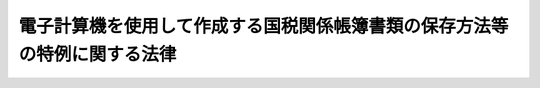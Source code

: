 .. _H10HO025:

==========================================================================
電子計算機を使用して作成する国税関係帳簿書類の保存方法等の特例に関する法律
==========================================================================

.. raw:: html
    
    
    <b>電子計算機を使用して作成する国税関係帳簿書類の保存方法等の特例に関する法律<br>
    （平成十年三月三十一日法律第二十五号）</b><br><br><div align="right">最終改正：平成一九年三月三〇日法律第六号</div><br><p>
    </p><div class="arttitle"><a name="1000000000000000000000000000000000000000000000000100000000000000000000000000000">（趣旨）</a>
    </div><div class="item"><b>第一条</b>
    <a name="1000000000000000000000000000000000000000000000000100000000001000000000000000000"></a>
    　この法律は、情報化社会に対応し、国税の納税義務の適正な履行を確保しつつ納税者等の国税関係帳簿書類の保存に係る負担を軽減する等のため、電子計算機を使用して作成する国税関係帳簿書類の保存方法等について、<a href="/cgi-bin/idxrefer.cgi?H_FILE=%8f%ba%8e%6c%81%5a%96%40%8e%4f%8e%4f&amp;REF_NAME=%8f%8a%93%be%90%c5%96%40&amp;ANCHOR_F=&amp;ANCHOR_T=" target="inyo">所得税法</a>
    （昭和四十年法律第三十三号）、<a href="/cgi-bin/idxrefer.cgi?H_FILE=%8f%ba%8e%6c%81%5a%96%40%8e%4f%8e%6c&amp;REF_NAME=%96%40%90%6c%90%c5%96%40&amp;ANCHOR_F=&amp;ANCHOR_T=" target="inyo">法人税法</a>
    （昭和四十年法律第三十四号）その他の国税に関する法律の特例を定めるものとする。
    </div>
    
    <p>
    </p><div class="arttitle"><a name="1000000000000000000000000000000000000000000000000200000000000000000000000000000">（定義）</a>
    </div><div class="item"><b>第二条</b>
    <a name="1000000000000000000000000000000000000000000000000200000000001000000000000000000"></a>
    　この法律において、次の各号に掲げる用語の意義は、当該各号に定めるところによる。
    <div class="number"><b><a name="1000000000000000000000000000000000000000000000000200000000001000000001000000000">一</a>
    </b>
    　国税　<a href="/cgi-bin/idxrefer.cgi?H_FILE=%8f%ba%8e%4f%8e%b5%96%40%98%5a%98%5a&amp;REF_NAME=%8d%91%90%c5%92%ca%91%a5%96%40&amp;ANCHOR_F=&amp;ANCHOR_T=" target="inyo">国税通則法</a>
    （昭和三十七年法律第六十六号）<a href="/cgi-bin/idxrefer.cgi?H_FILE=%8f%ba%8e%4f%8e%b5%96%40%98%5a%98%5a&amp;REF_NAME=%91%e6%93%f1%8f%f0%91%e6%88%ea%8d%86&amp;ANCHOR_F=1000000000000000000000000000000000000000000000000200000000001000000001000000000&amp;ANCHOR_T=1000000000000000000000000000000000000000000000000200000000001000000001000000000#1000000000000000000000000000000000000000000000000200000000001000000001000000000" target="inyo">第二条第一号</a>
    （定義）に規定する国税をいう。
    </div>
    <div class="number"><b><a name="1000000000000000000000000000000000000000000000000200000000001000000002000000000">二</a>
    </b>
    　国税関係帳簿書類　国税関係帳簿（国税に関する法律の規定により備付け及び保存をしなければならないこととされている帳簿（<a href="/cgi-bin/idxrefer.cgi?H_FILE=%8f%ba%8e%4f%81%5a%96%40%8e%4f%8e%b5&amp;REF_NAME=%97%41%93%fc%95%69%82%c9%91%ce%82%b7%82%e9%93%e0%8d%91%8f%c1%94%ef%90%c5%82%cc%92%a5%8e%fb%93%99%82%c9%8a%d6%82%b7%82%e9%96%40%97%a5&amp;ANCHOR_F=&amp;ANCHOR_T=" target="inyo">輸入品に対する内国消費税の徴収等に関する法律</a>
    （昭和三十年法律第三十七号）<a href="/cgi-bin/idxrefer.cgi?H_FILE=%8f%ba%8e%4f%81%5a%96%40%8e%4f%8e%b5&amp;REF_NAME=%91%e6%8f%5c%98%5a%8f%f0%91%e6%8b%e3%8d%80&amp;ANCHOR_F=1000000000000000000000000000000000000000000000001600000000009000000000000000000&amp;ANCHOR_T=1000000000000000000000000000000000000000000000001600000000009000000000000000000#1000000000000000000000000000000000000000000000001600000000009000000000000000000" target="inyo">第十六条第九項</a>
    （保税工場等において保税作業をする場合等の内国消費税の特例）に規定する帳簿を除く。）をいう。以下同じ。）又は国税関係書類（国税に関する法律の規定により保存をしなければならないこととされている書類をいう。以下同じ。）をいう。
    </div>
    <div class="number"><b><a name="1000000000000000000000000000000000000000000000000200000000001000000003000000000">三</a>
    </b>
    　電磁的記録　電子的方式、磁気的方式その他の人の知覚によっては認識することができない方式（第六号において「電磁的方式」という。）で作られる記録であって、電子計算機による情報処理の用に供されるものをいう。
    </div>
    <div class="number"><b><a name="1000000000000000000000000000000000000000000000000200000000001000000004000000000">四</a>
    </b>
    　保存義務者　国税に関する法律の規定により国税関係帳簿書類の保存をしなければならないこととされている者をいう。
    </div>
    <div class="number"><b><a name="1000000000000000000000000000000000000000000000000200000000001000000005000000000">五</a>
    </b>
    　納税地等　保存義務者が、国税関係帳簿書類に係る国税の納税者（<a href="/cgi-bin/idxrefer.cgi?H_FILE=%8f%ba%8e%4f%8e%b5%96%40%98%5a%98%5a&amp;REF_NAME=%8d%91%90%c5%92%ca%91%a5%96%40%91%e6%93%f1%8f%f0%91%e6%8c%dc%8d%86&amp;ANCHOR_F=1000000000000000000000000000000000000000000000000200000000001000000005000000000&amp;ANCHOR_T=1000000000000000000000000000000000000000000000000200000000001000000005000000000#1000000000000000000000000000000000000000000000000200000000001000000005000000000" target="inyo">国税通則法第二条第五号</a>
    に規定する納税者をいう。以下この号において同じ。）である場合には当該国税の納税地をいい、国税関係帳簿書類に係る国税の納税者でない場合には当該国税関係帳簿書類に係る対応業務（国税に関する法律の規定により業務に関して国税関係帳簿書類の保存をしなければならないこととされている場合における当該業務をいう。）を行う事務所、事業所その他これらに準ずるものの所在地をいう。
    </div>
    <div class="number"><b><a name="1000000000000000000000000000000000000000000000000200000000001000000006000000000">六</a>
    </b>
    　電子取引　取引情報（取引に関して受領し、又は交付する注文書、契約書、送り状、領収書、見積書その他これらに準ずる書類に通常記載される事項をいう。以下同じ。）の授受を電磁的方式により行う取引をいう。
    </div>
    <div class="number"><b><a name="1000000000000000000000000000000000000000000000000200000000001000000007000000000">七</a>
    </b>
    　電子計算機出力マイクロフィルム　電子計算機を用いて電磁的記録を出力することにより作成するマイクロフィルムをいう。
    </div>
    </div>
    
    <p>
    </p><div class="arttitle"><a name="1000000000000000000000000000000000000000000000000300000000000000000000000000000">（他の国税に関する法律との関係）</a>
    </div><div class="item"><b>第三条</b>
    <a name="1000000000000000000000000000000000000000000000000300000000001000000000000000000"></a>
    　国税関係帳簿書類の備付け又は保存及び国税関係書類以外の書類の保存については、他の国税に関する法律に定めるもののほか、この法律の定めるところによる。
    </div>
    
    <p>
    </p><div class="arttitle"><a name="1000000000000000000000000000000000000000000000000400000000000000000000000000000">（国税関係帳簿書類の電磁的記録による保存等）</a>
    </div><div class="item"><b>第四条</b>
    <a name="1000000000000000000000000000000000000000000000000400000000001000000000000000000"></a>
    　保存義務者は、国税関係帳簿の全部又は一部について、自己が最初の記録段階から一貫して電子計算機を使用して作成する場合であって、納税地等の所轄税務署長（財務省令で定める場合にあっては、納税地等の所轄税関長。以下「所轄税務署長等」という。）の承認を受けたときは、財務省令で定めるところにより、当該承認を受けた国税関係帳簿に係る電磁的記録の備付け及び保存をもって当該承認を受けた国税関係帳簿の備付け及び保存に代えることができる。
    </div>
    <div class="item"><b><a name="1000000000000000000000000000000000000000000000000400000000002000000000000000000">２</a>
    </b>
    　保存義務者は、国税関係書類の全部又は一部について、自己が一貫して電子計算機を使用して作成する場合であって、所轄税務署長等の承認を受けたときは、財務省令で定めるところにより、当該承認を受けた国税関係書類に係る電磁的記録の保存をもって当該承認を受けた国税関係書類の保存に代えることができる。
    </div>
    <div class="item"><b><a name="1000000000000000000000000000000000000000000000000400000000003000000000000000000">３</a>
    </b>
    　前項に規定するもののほか、保存義務者は、国税関係書類（財務省令で定めるものを除く。）の全部又は一部について、当該国税関係書類に記載されている事項を財務省令で定める装置により電磁的記録に記録する場合であって、所轄税務署長等の承認を受けたときは、財務省令で定めるところにより、当該承認を受けた国税関係書類に係る電磁的記録の保存をもって当該承認を受けた国税関係書類の保存に代えることができる。
    </div>
    
    <p>
    </p><div class="arttitle"><a name="1000000000000000000000000000000000000000000000000500000000000000000000000000000">（国税関係帳簿書類の電子計算機出力マイクロフィルムによる保存等）</a>
    </div><div class="item"><b>第五条</b>
    <a name="1000000000000000000000000000000000000000000000000500000000001000000000000000000"></a>
    　保存義務者は、国税関係帳簿の全部又は一部について、自己が最初の記録段階から一貫して電子計算機を使用して作成する場合であって、所轄税務署長等の承認を受けたときは、財務省令で定めるところにより、当該承認を受けた国税関係帳簿に係る電磁的記録の備付け及び当該電磁的記録の電子計算機出力マイクロフィルムによる保存をもって当該承認を受けた国税関係帳簿の備付け及び保存に代えることができる。
    </div>
    <div class="item"><b><a name="1000000000000000000000000000000000000000000000000500000000002000000000000000000">２</a>
    </b>
    　保存義務者は、国税関係書類の全部又は一部について、自己が一貫して電子計算機を使用して作成する場合であって、所轄税務署長等の承認を受けたときは、財務省令で定めるところにより、当該承認を受けた国税関係書類に係る電磁的記録の電子計算機出力マイクロフィルムによる保存をもって当該承認を受けた国税関係書類の保存に代えることができる。
    </div>
    <div class="item"><b><a name="1000000000000000000000000000000000000000000000000500000000003000000000000000000">３</a>
    </b>
    　前条第一項又は第二項の承認を受けている保存義務者は、財務省令で定める場合において、当該承認を受けている国税関係帳簿書類の全部又は一部について所轄税務署長等の承認を受けたときは、財務省令で定めるところにより、当該承認を受けた国税関係帳簿書類に係る電磁的記録の電子計算機出力マイクロフィルムによる保存をもって当該承認を受けた国税関係帳簿書類に係る電磁的記録の保存に代えることができる。
    </div>
    
    <p>
    </p><div class="arttitle"><a name="1000000000000000000000000000000000000000000000000600000000000000000000000000000">（電磁的記録による保存等の承認の申請等）</a>
    </div><div class="item"><b>第六条</b>
    <a name="1000000000000000000000000000000000000000000000000600000000001000000000000000000"></a>
    　保存義務者は、第四条第一項の承認を受けようとする場合には、当該承認を受けようとする国税関係帳簿の備付けを開始する日（当該国税関係帳簿が二以上ある場合において、その備付けを開始する日が異なるときは、最初に到来する備付けを開始する日。第五項第一号において同じ。）の三月前の日までに、当該国税関係帳簿の種類、当該国税関係帳簿の作成に使用する電子計算機及びプログラム（電子計算機に対する指令であって、一の結果を得ることができるように組み合わされたものをいう。次項において同じ。）の概要その他財務省令で定める事項を記載した申請書に財務省令で定める書類を添付して、これを所轄税務署長等に提出しなければならない。ただし、新たに設立された法人（<a href="/cgi-bin/idxrefer.cgi?H_FILE=%8f%ba%8e%6c%81%5a%96%40%8e%4f%8e%6c&amp;REF_NAME=%96%40%90%6c%90%c5%96%40%91%e6%93%f1%8f%f0%91%e6%94%aa%8d%86&amp;ANCHOR_F=1000000000000000000000000000000000000000000000000200000000001000000008000000000&amp;ANCHOR_T=1000000000000000000000000000000000000000000000000200000000001000000008000000000#1000000000000000000000000000000000000000000000000200000000001000000008000000000" target="inyo">法人税法第二条第八号</a>
    （定義）に規定する人格のない社団等を含む。次項において同じ。）が、当該承認を受けようとする場合において、当該承認を受けようとする国税関係帳簿の全部又は一部が、その設立の日から同日以後六月を経過する日までの間に備付けを開始する国税関係帳簿であるときは、設立の日以後三月を経過する日までに、当該申請書を所轄税務署長等に提出することができる。
    </div>
    <div class="item"><b><a name="1000000000000000000000000000000000000000000000000600000000002000000000000000000">２</a>
    </b>
    　保存義務者は、第四条第二項又は第三項の承認を受けようとする場合には、当該承認を受けようとする国税関係書類に係る電磁的記録の保存をもって当該国税関係書類の保存に代える日（当該国税関係書類が二以上ある場合において、その代える日が異なるときは、最初に到来する代える日。第五項第二号において同じ。）の三月前の日までに、当該国税関係書類の種類、同条第二項の承認を受けようとする場合にあっては当該国税関係書類の作成に使用する電子計算機及びプログラムの概要、同条第三項の承認を受けようとする場合にあっては当該国税関係書類に記載されている事項を電磁的記録に記録する装置の概要、その他財務省令で定める事項を記載した申請書に財務省令で定める書類を添付して、これを所轄税務署長等に提出しなければならない。ただし、新たに設立された法人が、同条第二項又は第三項の承認を受けようとする場合において、当該承認を受けようとする国税関係書類の全部又は一部が、その設立の日から同日以後六月を経過する日までの間に当該国税関係書類に係る電磁的記録の保存をもって当該国税関係書類の保存に代えるものであるときは、設立の日以後三月を経過する日までに、当該申請書を所轄税務署長等に提出することができる。
    </div>
    <div class="item"><b><a name="1000000000000000000000000000000000000000000000000600000000003000000000000000000">３</a>
    </b>
    　所轄税務署長等は、第一項又は前項の申請書の提出があった場合において、当該申請書に係る国税関係帳簿書類の全部又は一部につき次の各号のいずれかに該当する事実があるときは、その該当する事実がある国税関係帳簿書類について、その申請を却下することができる。
    <div class="number"><b><a name="1000000000000000000000000000000000000000000000000600000000003000000001000000000">一</a>
    </b>
    　次条第一項の規定による届出書が提出され、又は第八条第二項の規定による通知を受けた国税関係帳簿書類であって、当該届出書が提出され、又は当該通知を受けた日以後一年以内にその申請書が提出されたこと。
    </div>
    <div class="number"><b><a name="1000000000000000000000000000000000000000000000000600000000003000000002000000000">二</a>
    </b>
    　その電磁的記録の備付け又は保存が、第四条各項に規定する財務省令で定めるところに従って行われないと認められる相当の理由があること。
    </div>
    </div>
    <div class="item"><b><a name="1000000000000000000000000000000000000000000000000600000000004000000000000000000">４</a>
    </b>
    　所轄税務署長等は、第一項又は第二項の申請書の提出があった場合において、その申請につき承認又は却下の処分をするときは、その申請をした者に対し、書面によりその旨を通知する。この場合において、却下の処分の通知をするときは、その理由を記載しなければならない。
    </div>
    <div class="item"><b><a name="1000000000000000000000000000000000000000000000000600000000005000000000000000000">５</a>
    </b>
    　第一項又は第二項の申請書の提出があった場合において、次の各号に掲げる場合の区分に応じ当該各号に定める日までにその申請につき承認又は却下の処分がなかったときは、同日においてその承認があったものとみなす。
    <div class="number"><b><a name="1000000000000000000000000000000000000000000000000600000000005000000001000000000">一</a>
    </b>
    　当該申請書が国税関係帳簿に係るものである場合（第三号に掲げる場合を除く。）　当該国税関係帳簿の備付けを開始する日の前日
    </div>
    <div class="number"><b><a name="1000000000000000000000000000000000000000000000000600000000005000000002000000000">二</a>
    </b>
    　当該申請書が国税関係書類に係るものである場合（次号に掲げる場合を除く。）　当該国税関係書類に係る電磁的記録の保存をもって当該国税関係書類の保存に代える日の前日
    </div>
    <div class="number"><b><a name="1000000000000000000000000000000000000000000000000600000000005000000003000000000">三</a>
    </b>
    　当該申請書が第一項ただし書又は第二項ただし書の規定により提出されたものである場合　その提出の日から三月を経過する日
    </div>
    </div>
    <div class="item"><b><a name="1000000000000000000000000000000000000000000000000600000000006000000000000000000">６</a>
    </b>
    　保存義務者は、第四条各項のいずれかの承認を受けようとする国税関係帳簿書類につき、所轄税務署長等のほかに第一項又は第二項の申請書の提出に当たり便宜とする税務署長（以下この項において「所轄外税務署長」という。）がある場合において、当該所轄外税務署長がその便宜とする事情について相当の理由があると認めたときは、財務省令で定めるところにより、当該所轄外税務署長を経由して、当該申請書を当該所轄税務署長等に提出することができる。この場合において、当該申請書が所轄外税務署長に受理されたときは、当該申請書は、その受理された日に所轄税務署長等に提出されたものとみなす。
    </div>
    
    <p>
    </p><div class="arttitle"><a name="1000000000000000000000000000000000000000000000000700000000000000000000000000000">（電磁的記録による保存等の承認に係る変更）</a>
    </div><div class="item"><b>第七条</b>
    <a name="1000000000000000000000000000000000000000000000000700000000001000000000000000000"></a>
    　第四条各項のいずれかの承認を受けている保存義務者は、当該承認を受けている国税関係帳簿書類（以下この条及び次条第一項において「電磁的記録に係る承認済国税関係帳簿書類」という。）の全部又は一部について、第四条第一項に規定する電磁的記録の備付け及び保存又は同条第二項若しくは第三項に規定する電磁的記録の保存をやめようとする場合には、財務省令で定めるところにより、そのやめようとする電磁的記録に係る承認済国税関係帳簿書類の種類その他必要な事項を記載した届出書を所轄税務署長等に提出しなければならない。この場合において、当該届出書の提出があったときは、その提出があった日以後は、当該届出書に係る電磁的記録に係る承認済国税関係帳簿書類については、その承認は、その効力を失うものとする。
    </div>
    <div class="item"><b><a name="1000000000000000000000000000000000000000000000000700000000002000000000000000000">２</a>
    </b>
    　第四条各項のいずれかの承認を受けている保存義務者は、電磁的記録に係る承認済国税関係帳簿書類に係る前条第一項又は第二項の申請書（当該申請書に添付した書類を含む。）に記載した事項（国税関係帳簿書類の種類を除く。）の変更をしようとする場合には、財務省令で定めるところにより、その旨その他必要な事項を記載した届出書を所轄税務署長等に提出しなければならない。
    </div>
    <div class="item"><b><a name="1000000000000000000000000000000000000000000000000700000000003000000000000000000">３</a>
    </b>
    　前条第六項の規定は、前二項の届出書の提出について準用する。
    </div>
    
    <p>
    </p><div class="arttitle"><a name="1000000000000000000000000000000000000000000000000800000000000000000000000000000">（電磁的記録による保存等の承認の取消し）</a>
    </div><div class="item"><b>第八条</b>
    <a name="1000000000000000000000000000000000000000000000000800000000001000000000000000000"></a>
    　所轄税務署長等は、電磁的記録に係る承認済国税関係帳簿書類の全部又は一部につき次の各号のいずれかに該当する事実があるときは、その該当する事実がある電磁的記録に係る承認済国税関係帳簿書類について、その承認を取り消すことができる。
    <div class="number"><b><a name="1000000000000000000000000000000000000000000000000800000000001000000001000000000">一</a>
    </b>
    　その電磁的記録の備付け又は保存が行われていないこと。
    </div>
    <div class="number"><b><a name="1000000000000000000000000000000000000000000000000800000000001000000002000000000">二</a>
    </b>
    　その電磁的記録の備付け又は保存が第四条各項に規定する財務省令で定めるところに従って行われていないこと。
    </div>
    </div>
    <div class="item"><b><a name="1000000000000000000000000000000000000000000000000800000000002000000000000000000">２</a>
    </b>
    　所轄税務署長等は、前項の規定による承認の取消しの処分をする場合には、その承認を受けている者に対し、その旨及びその理由を記載した書面により、これを通知する。
    </div>
    
    <p>
    </p><div class="arttitle"><a name="1000000000000000000000000000000000000000000000000900000000000000000000000000000">（電子計算機出力マイクロフィルムによる保存等の承認に対する準用）</a>
    </div><div class="item"><b>第九条</b>
    <a name="1000000000000000000000000000000000000000000000000900000000001000000000000000000"></a>
    　前三条の規定は、第五条各項の承認について準用する。この場合において、第六条第一項中「第四条第一項の承認を受けようとする場合には」とあるのは「前条第一項の承認を受けようとする場合にあっては」と、「三月前の日までに」とあるのは「三月前の日までに、同条第三項の承認を受けようとする場合にあっては、当該承認を受けようとする第四条第一項の承認を受けている国税関係帳簿について、電子計算機出力マイクロフィルムによる保存をもって電磁的記録の保存に代える日（当該国税関係帳簿が二以上ある場合において、その代える日が異なるときは、最初に到来する代える日。第五項第一号において同じ。）の三月前の日までに」と、「が、当該承認」とあるのは「が、前条第一項の承認」と、同条第二項中「第四条第二項又は第三項の承認を受けようとする場合には」とあるのは「前条第二項の承認を受けようとする場合にあっては」と、「電磁的記録の」とあるのは「電磁的記録の電子計算機出力マイクロフィルムによる」と、「三月前の日までに」とあるのは「三月前の日までに、同条第三項の承認を受けようとする場合にあっては、当該承認を受けようとする第四条第二項の承認を受けている国税関係書類について、電子計算機出力マイクロフィルムによる保存をもって電磁的記録の保存に代える日（当該国税関係書類が二以上ある場合において、その代える日が異なるときは、最初に到来する代える日。第五項第二号において同じ。）の三月前の日までに」と、「種類、同条第二項の承認を受けようとする場合にあっては」とあるのは「種類、」と、「概要、同条第三項の承認を受けようとする場合にあっては当該国税関係書類に記載されている事項を電磁的記録に記録する装置の概要、」とあるのは「概要」と、「同条第二項又は第三項」とあるのは「前条第二項」と、同条第三項第二号中「保存」とあるのは「電子計算機出力マイクロフィルムによる保存」と、「第四条各項」とあるのは「前条各項」と、同条第五項中「前日」とあるのは「前日（当該申請書が前条第三項の承認を受けようとするものである場合には、電子計算機出力マイクロフィルムによる保存をもって電磁的記録の保存に代える日の前日）」と、「電磁的記録の」とあるのは「電磁的記録の電子計算機出力マイクロフィルムによる」と、同条第六項中「第四条各項」とあるのは「前条各項」と、第七条第一項中「第四条各項」とあるのは「第五条各項」と、「電磁的記録に係る承認済国税関係帳簿書類」とあるのは「電子計算機出力マイクロフィルムに係る承認済国税関係帳簿書類」と、「第四条第一項」とあるのは「第五条第一項」と、「及び保存」とあるのは「及び当該電磁的記録の電子計算機出力マイクロフィルムによる保存」と、「の保存」とあるのは「の電子計算機出力マイクロフィルムによる保存」と、同条第二項中「第四条各項」とあるのは「第五条各項」と、「電磁的記録に係る承認済国税関係帳簿書類」とあるのは「電子計算機出力マイクロフィルムに係る承認済国税関係帳簿書類」と、前条第一項中「電磁的記録に係る承認済国税関係帳簿書類」とあるのは「電子計算機出力マイクロフィルムに係る承認済国税関係帳簿書類」と、「保存」とあるのは「電子計算機出力マイクロフィルムによる保存」と、「第四条各項」とあるのは「第五条各項」と読み替えるものとする。
    </div>
    
    <p>
    </p><div class="arttitle"><a name="1000000000000000000000000000000000000000000000000900200000000000000000000000000">（</a><a href="/cgi-bin/idxrefer.cgi?H_FILE=%95%bd%88%ea%8e%6c%96%40%88%ea%8c%dc%88%ea&amp;REF_NAME=%8d%73%90%ad%8e%e8%91%b1%93%99%82%c9%82%a8%82%af%82%e9%8f%ee%95%f1%92%ca%90%4d%82%cc%8b%5a%8f%70%82%cc%97%98%97%70%82%c9%8a%d6%82%b7%82%e9%96%40%97%a5&amp;ANCHOR_F=&amp;ANCHOR_T=" target="inyo">行政手続等における情報通信の技術の利用に関する法律</a>
    等の適用除外）
    </div><div class="item"><b>第九条の二</b>
    <a name="1000000000000000000000000000000000000000000000000900200000001000000000000000000"></a>
    　国税関係帳簿書類については、<a href="/cgi-bin/idxrefer.cgi?H_FILE=%95%bd%88%ea%8e%6c%96%40%88%ea%8c%dc%88%ea&amp;REF_NAME=%8d%73%90%ad%8e%e8%91%b1%93%99%82%c9%82%a8%82%af%82%e9%8f%ee%95%f1%92%ca%90%4d%82%cc%8b%5a%8f%70%82%cc%97%98%97%70%82%c9%8a%d6%82%b7%82%e9%96%40%97%a5&amp;ANCHOR_F=&amp;ANCHOR_T=" target="inyo">行政手続等における情報通信の技術の利用に関する法律</a>
    （平成十四年法律第百五十一号）<a href="/cgi-bin/idxrefer.cgi?H_FILE=%95%bd%88%ea%8e%6c%96%40%88%ea%8c%dc%88%ea&amp;REF_NAME=%91%e6%98%5a%8f%f0&amp;ANCHOR_F=1000000000000000000000000000000000000000000000000600000000000000000000000000000&amp;ANCHOR_T=1000000000000000000000000000000000000000000000000600000000000000000000000000000#1000000000000000000000000000000000000000000000000600000000000000000000000000000" target="inyo">第六条</a>
    （行政機関等の電磁的記録による作成等）並びに<a href="/cgi-bin/idxrefer.cgi?H_FILE=%95%bd%88%ea%98%5a%96%40%88%ea%8e%6c%8b%e3&amp;REF_NAME=%96%af%8a%d4%8e%96%8b%c6%8e%d2%93%99%82%aa%8d%73%82%a4%8f%91%96%ca%82%cc%95%db%91%b6%93%99%82%c9%82%a8%82%af%82%e9%8f%ee%95%f1%92%ca%90%4d%82%cc%8b%5a%8f%70%82%cc%97%98%97%70%82%c9%8a%d6%82%b7%82%e9%96%40%97%a5&amp;ANCHOR_F=&amp;ANCHOR_T=" target="inyo">民間事業者等が行う書面の保存等における情報通信の技術の利用に関する法律</a>
    （平成十六年法律第百四十九号）<a href="/cgi-bin/idxrefer.cgi?H_FILE=%95%bd%88%ea%98%5a%96%40%88%ea%8e%6c%8b%e3&amp;REF_NAME=%91%e6%8e%4f%8f%f0&amp;ANCHOR_F=1000000000000000000000000000000000000000000000000300000000000000000000000000000&amp;ANCHOR_T=1000000000000000000000000000000000000000000000000300000000000000000000000000000#1000000000000000000000000000000000000000000000000300000000000000000000000000000" target="inyo">第三条</a>
    （電磁的記録による保存）及び<a href="/cgi-bin/idxrefer.cgi?H_FILE=%95%bd%88%ea%98%5a%96%40%88%ea%8e%6c%8b%e3&amp;REF_NAME=%91%e6%8e%6c%8f%f0&amp;ANCHOR_F=1000000000000000000000000000000000000000000000000400000000000000000000000000000&amp;ANCHOR_T=1000000000000000000000000000000000000000000000000400000000000000000000000000000#1000000000000000000000000000000000000000000000000400000000000000000000000000000" target="inyo">第四条</a>
    （電磁的記録による作成）の規定は、適用しない。
    </div>
    
    <p>
    </p><div class="arttitle"><a name="1000000000000000000000000000000000000000000000001000000000000000000000000000000">（電子取引の取引情報に係る電磁的記録の保存）</a>
    </div><div class="item"><b>第十条</b>
    <a name="1000000000000000000000000000000000000000000000001000000000001000000000000000000"></a>
    　所得税（源泉徴収に係る所得税を除く。）及び法人税に係る保存義務者は、電子取引を行った場合には、財務省令で定めるところにより、当該電子取引の取引情報に係る電磁的記録を保存しなければならない。ただし、財務省令で定めるところにより、当該電磁的記録を出力することにより作成した書面又は電子計算機出力マイクロフィルムを保存する場合は、この限りでない。
    </div>
    
    <p>
    </p><div class="arttitle"><a name="1000000000000000000000000000000000000000000000001100000000000000000000000000000">（他の国税に関する法律の規定の適用）</a>
    </div><div class="item"><b>第十一条</b>
    <a name="1000000000000000000000000000000000000000000000001100000000001000000000000000000"></a>
    　第四条各項又は第五条各項のいずれかの承認を受けている国税関係帳簿書類に係る電磁的記録又は電子計算機出力マイクロフィルムに対する他の国税に関する法律の規定の適用については、当該電磁的記録又は電子計算機出力マイクロフィルムを当該国税関係帳簿書類とみなす。
    </div>
    <div class="item"><b><a name="1000000000000000000000000000000000000000000000001100000000002000000000000000000">２</a>
    </b>
    　前条の規定により保存が行われている電磁的記録又は電子計算機出力マイクロフィルムに対する他の国税に関する法律の規定の適用については、当該電磁的記録又は電子計算機出力マイクロフィルムを国税関係書類以外の書類とみなす。
    </div>
    <div class="item"><b><a name="1000000000000000000000000000000000000000000000001100000000003000000000000000000">３</a>
    </b>
    　前条及び前二項の規定の適用がある場合には、次に定めるところによる。
    <div class="number"><b><a name="1000000000000000000000000000000000000000000000001100000000003000000001000000000">一</a>
    </b>
    　<a href="/cgi-bin/idxrefer.cgi?H_FILE=%8f%ba%8e%6c%81%5a%96%40%8e%4f%8e%4f&amp;REF_NAME=%8f%8a%93%be%90%c5%96%40%91%e6%95%53%8e%6c%8f%5c%8c%dc%8f%f0%91%e6%88%ea%8d%86&amp;ANCHOR_F=1000000000000000000000000000000000000000000000014500000000003000000001000000000&amp;ANCHOR_T=1000000000000000000000000000000000000000000000014500000000003000000001000000000#1000000000000000000000000000000000000000000000014500000000003000000001000000000" target="inyo">所得税法第百四十五条第一号</a>
    （青色申告の承認申請の却下）（<a href="/cgi-bin/idxrefer.cgi?H_FILE=%8f%ba%8e%6c%81%5a%96%40%8e%4f%8e%4f&amp;REF_NAME=%93%af%96%40%91%e6%95%53%98%5a%8f%5c%98%5a%8f%f0&amp;ANCHOR_F=1000000000000000000000000000000000000000000000016600000000000000000000000000000&amp;ANCHOR_T=1000000000000000000000000000000000000000000000016600000000000000000000000000000#1000000000000000000000000000000000000000000000016600000000000000000000000000000" target="inyo">同法第百六十六条</a>
    （申告、納付及び還付）において準用する場合を含む。）の規定の適用については、<a href="/cgi-bin/idxrefer.cgi?H_FILE=%8f%ba%8e%6c%81%5a%96%40%8e%4f%8e%4f&amp;REF_NAME=%93%af%8d%86&amp;ANCHOR_F=1000000000000000000000000000000000000000000000014500000000003000000001000000000&amp;ANCHOR_T=1000000000000000000000000000000000000000000000014500000000003000000001000000000#1000000000000000000000000000000000000000000000014500000000003000000001000000000" target="inyo">同号</a>
    中「帳簿書類）」とあるのは、「帳簿書類）又は電子計算機を使用して作成する国税関係帳簿書類の保存方法等の特例に関する法律（平成十年法律第二十五号）第四条各項（国税関係帳簿書類の電磁的記録による保存等）、第五条各項（国税関係帳簿書類の電子計算機出力マイクロフィルムによる保存等）若しくは第十条（電子取引の取引情報に係る電磁的記録の保存）のいずれか」とする。
    </div>
    <div class="number"><b><a name="1000000000000000000000000000000000000000000000001100000000003000000002000000000">二</a>
    </b>
    　<a href="/cgi-bin/idxrefer.cgi?H_FILE=%8f%ba%8e%6c%81%5a%96%40%8e%4f%8e%4f&amp;REF_NAME=%8f%8a%93%be%90%c5%96%40%91%e6%95%53%8c%dc%8f%5c%8f%f0%91%e6%88%ea%8d%80%91%e6%88%ea%8d%86&amp;ANCHOR_F=1000000000000000000000000000000000000000000000015000000000001000000001000000000&amp;ANCHOR_T=1000000000000000000000000000000000000000000000015000000000001000000001000000000#1000000000000000000000000000000000000000000000015000000000001000000001000000000" target="inyo">所得税法第百五十条第一項第一号</a>
    （青色申告の承認の取消し）（<a href="/cgi-bin/idxrefer.cgi?H_FILE=%8f%ba%8e%6c%81%5a%96%40%8e%4f%8e%4f&amp;REF_NAME=%93%af%96%40%91%e6%95%53%98%5a%8f%5c%98%5a%8f%f0&amp;ANCHOR_F=1000000000000000000000000000000000000000000000016600000000000000000000000000000&amp;ANCHOR_T=1000000000000000000000000000000000000000000000016600000000000000000000000000000#1000000000000000000000000000000000000000000000016600000000000000000000000000000" target="inyo">同法第百六十六条</a>
    において準用する場合を含む。）及び<a href="/cgi-bin/idxrefer.cgi?H_FILE=%8f%ba%8e%6c%81%5a%96%40%8e%4f%8e%6c&amp;REF_NAME=%96%40%90%6c%90%c5%96%40%91%e6%95%53%93%f1%8f%5c%8e%4f%8f%f0%91%e6%88%ea%8d%86&amp;ANCHOR_F=1000000000000000000000000000000000000000000000012300000000003000000001000000000&amp;ANCHOR_T=1000000000000000000000000000000000000000000000012300000000003000000001000000000#1000000000000000000000000000000000000000000000012300000000003000000001000000000" target="inyo">法人税法第百二十三条第一号</a>
    （青色申告の承認申請の却下）（<a href="/cgi-bin/idxrefer.cgi?H_FILE=%8f%ba%8e%6c%81%5a%96%40%8e%4f%8e%6c&amp;REF_NAME=%93%af%96%40%91%e6%95%53%8e%6c%8f%5c%98%5a%8f%f0%91%e6%88%ea%8d%80&amp;ANCHOR_F=1000000000000000000000000000000000000000000000014600000000001000000000000000000&amp;ANCHOR_T=1000000000000000000000000000000000000000000000014600000000001000000000000000000#1000000000000000000000000000000000000000000000014600000000001000000000000000000" target="inyo">同法第百四十六条第一項</a>
    （青色申告）において準用する場合を含む。）の規定の適用については、<a href="/cgi-bin/idxrefer.cgi?H_FILE=%8f%ba%8e%6c%81%5a%96%40%8e%4f%8e%4f&amp;REF_NAME=%8f%8a%93%be%90%c5%96%40%91%e6%95%53%8c%dc%8f%5c%8f%f0%91%e6%88%ea%8d%80%91%e6%88%ea%8d%86&amp;ANCHOR_F=1000000000000000000000000000000000000000000000015000000000001000000001000000000&amp;ANCHOR_T=1000000000000000000000000000000000000000000000015000000000001000000001000000000#1000000000000000000000000000000000000000000000015000%E3%80%81%E3%80%8C%E5%B8%B3%E7%B0%BF%E6%9B%B8%E9%A1%9E%EF%BC%89%E5%8F%88%E3%81%AF%E9%9B%BB%E5%AD%90%E8%A8%88%E7%AE%97%E6%A9%9F%E3%82%92%E4%BD%BF%E7%94%A8%E3%81%97%E3%81%A6%E4%BD%9C%E6%88%90%E3%81%99%E3%82%8B%E5%9B%BD%E7%A8%8E%E9%96%A2%E4%BF%82%E5%B8%B3%E7%B0%BF%E6%9B%B8%E9%A1%9E%E3%81%AE%E4%BF%9D%E5%AD%98%E6%96%B9%E6%B3%95%E7%AD%89%E3%81%AE%E7%89%B9%E4%BE%8B%E3%81%AB%E9%96%A2%E3%81%99%E3%82%8B%E6%B3%95%E5%BE%8B%E7%AC%AC%E5%9B%9B%E6%9D%A1%E5%90%84%E9%A0%85%EF%BC%88%E5%9B%BD%E7%A8%8E%E9%96%A2%E4%BF%82%E5%B8%B3%E7%B0%BF%E6%9B%B8%E9%A1%9E%E3%81%AE%E9%9B%BB%E7%A3%81%E7%9A%84%E8%A8%98%E9%8C%B2%E3%81%AB%E3%82%88%E3%82%8B%E4%BF%9D%E5%AD%98%E7%AD%89%EF%BC%89%E3%80%81%E7%AC%AC%E4%BA%94%E6%9D%A1%E5%90%84%E9%A0%85%EF%BC%88%E5%9B%BD%E7%A8%8E%E9%96%A2%E4%BF%82%E5%B8%B3%E7%B0%BF%E6%9B%B8%E9%A1%9E%E3%81%AE%E9%9B%BB%E5%AD%90%E8%A8%88%E7%AE%97%E6%A9%9F%E5%87%BA%E5%8A%9B%E3%83%9E%E3%82%A4%E3%82%AF%E3%83%AD%E3%83%95%E3%82%A3%E3%83%AB%E3%83%A0%E3%81%AB%E3%82%88%E3%82%8B%E4%BF%9D%E5%AD%98%E7%AD%89%EF%BC%89%E8%8B%A5%E3%81%97%E3%81%8F%E3%81%AF%E7%AC%AC%E5%8D%81%E6%9D%A1%EF%BC%88%E9%9B%BB%E5%AD%90%E5%8F%96%E5%BC%95%E3%81%AE%E5%8F%96%E5%BC%95%E6%83%85%E5%A0%B1%E3%81%AB%E4%BF%82%E3%82%8B%E9%9B%BB%E7%A3%81%E7%9A%84%E8%A8%98%E9%8C%B2%E3%81%AE%E4%BF%9D%E5%AD%98%EF%BC%89%E3%81%AE%E3%81%84%E3%81%9A%E3%82%8C%E3%81%8B%E3%80%8D%E3%81%A8%E3%81%99%E3%82%8B%E3%80%82%0A&lt;/DIV&gt;%0A&lt;DIV%20class=" number><b><a name="1000000000000000000000000000000000000000000000001100000000003000000003000000000">三</a>
    </b>
    　</a><a href="/cgi-bin/idxrefer.cgi?H_FILE=%8f%ba%8e%6c%81%5a%96%40%8e%4f%8e%6c&amp;REF_NAME=%96%40%90%6c%90%c5%96%40%91%e6%8e%6c%8f%f0%82%cc%8e%4f%91%e6%93%f1%8d%80%91%e6%8e%4f%8d%86&amp;ANCHOR_F=1000000000000000000000000000000000000000000000000400300000002000000003000000000&amp;ANCHOR_T=1000000000000000000000000000000000000000000000000400300000002000000003000000000#1000000000000000000000000000000000000000000000000400300000002000000003000000000" target="inyo">法人税法第四条の三第二項第三号</a>
    ロ（連結納税の承認の申請）の規定の適用については、<a href="/cgi-bin/idxrefer.cgi?H_FILE=%8f%ba%8e%6c%81%5a%96%40%8e%4f%8e%6c&amp;REF_NAME=%93%af%8d%86&amp;ANCHOR_F=1000000000000000000000000000000000000000000000000400300000002000000003000000000&amp;ANCHOR_T=1000000000000000000000000000000000000000000000000400300000002000000003000000000#1000000000000000000000000000000000000000000000000400300000002000000003000000000" target="inyo">同号</a>
    ロ中「次条第一項」とあるのは、「次条第一項又は電子計算機を使用して作成する国税関係帳簿書類の保存方法等の特例に関する法律（平成十年法律第二十五号）第四条各項（国税関係帳簿書類の電磁的記録による保存等）、第五条各項（国税関係帳簿書類の電子計算機出力マイクロフィルムによる保存等）若しくは第十条（電子取引の取引情報に係る電磁的記録の保存）のいずれか」とする。
    </div>
    <div class="number"><b><a name="1000000000000000000000000000000000000000000000001100000000003000000004000000000">四</a>
    </b>
    　<a href="/cgi-bin/idxrefer.cgi?H_FILE=%8f%ba%8e%6c%81%5a%96%40%8e%4f%8e%6c&amp;REF_NAME=%96%40%90%6c%90%c5%96%40%91%e6%8e%6c%8f%f0%82%cc%8c%dc%91%e6%88%ea%8d%80%91%e6%88%ea%8d%86&amp;ANCHOR_F=1000000000000000000000000000000000000000000000000400500000001000000001000000000&amp;ANCHOR_T=1000000000000000000000000000000000000000000000000400500000001000000001000000000#1000000000000000000000000000000000000000000000000400500000001000000001000000000" target="inyo">法人税法第四条の五第一項第一号</a>
    （連結納税の承認の取消し等）及び<a href="/cgi-bin/idxrefer.cgi?H_FILE=%8f%ba%8e%6c%81%5a%96%40%8e%4f%8e%6c&amp;REF_NAME=%91%e6%95%53%93%f1%8f%5c%8e%b5%8f%f0%91%e6%88%ea%8d%80%91%e6%88%ea%8d%86&amp;ANCHOR_F=1000000000000000000000000000000000000000000000012700000000001000000001000000000&amp;ANCHOR_T=1000000000000000000000000000000000000000000000012700000000001000000001000000000#1000000000000000000000000000000000000000000000012700000000001000000001000000000" target="inyo">第百二十七条第一項第一号</a>
    （青色申告の承認の取消し）（<a href="/cgi-bin/idxrefer.cgi?H_FILE=%8f%ba%8e%6c%81%5a%96%40%8e%4f%8e%6c&amp;REF_NAME=%93%af%96%40%91%e6%95%53%8e%6c%8f%5c%98%5a%8f%f0%91%e6%88%ea%8d%80&amp;ANCHOR_F=1000000000000000000000000000000000000000000000014600000000001000000000000000000&amp;ANCHOR_T=1000000000000000000000000000000000000000000000014600000000001000000000000000000#1000000000000000000000000000000000000000000000014600000000001000000000000000000" target="inyo">同法第百四十六条第一項</a>
    において準用する場合を含む。）の規定の適用については、<a href="/cgi-bin/idxrefer.cgi?H_FILE=%8f%ba%8e%6c%81%5a%96%40%8e%4f%8e%6c&amp;REF_NAME=%93%af%96%40%91%e6%8e%6c%8f%f0%82%cc%8c%dc%91%e6%88%ea%8d%80%91%e6%88%ea%8d%86&amp;ANCHOR_F=1000000000000000000000000000000000000000000000000400500000001000000001000000000&amp;ANCHOR_T=1000000000000000000000000000000000000000000000000400500000001000000001000000000#1000000000000000000000000000000000000000000000000400500000001000000001000000000" target="inyo">同法第四条の五第一項第一号</a>
    及び<a href="/cgi-bin/idxrefer.cgi?H_FILE=%8f%ba%8e%6c%81%5a%96%40%8e%4f%8e%6c&amp;REF_NAME=%91%e6%95%53%93%f1%8f%5c%8e%b5%8f%f0%91%e6%88%ea%8d%80%91%e6%88%ea%8d%86&amp;ANCHOR_F=1000000000000000000000000000000000000000000000012700000000001000000001000000000&amp;ANCHOR_T=1000000000000000000000000000000000000000000000012700000000001000000001000000000#1000000000000000000000000000000000000000000000012700000000001000000001000000000" target="inyo">第百二十七条第一項第一号</a>
    中「前条第一項」とあるのは、「前条第一項又は電子計算機を使用して作成する国税関係帳簿書類の保存方法等の特例に関する法律第四条各項（国税関係帳簿書類の電磁的記録による保存等）、第五条各項（国税関係帳簿書類の電子計算機出力マイクロフィルムによる保存等）若しくは第十条（電子取引の取引情報に係る電磁的記録の保存）のいずれか」とする。
    </div>
    </div>
    
    
    <br><a name="5000000000000000000000000000000000000000000000000000000000000000000000000000000"></a>
    　　　<a name="5000000001000000000000000000000000000000000000000000000000000000000000000000000"><b>附　則</b></a>
    <br><p></p><div class="arttitle">（施行期日）</div>
    <div class="item"><b>１</b>
    　この法律は、平成十年七月一日から施行する。
    </div>
    <div class="arttitle">（経過措置）</div>
    <div class="item"><b>２</b>
    　この法律の施行の日（以下「施行日」という。）から一年を経過する日までの間における第六条第一項、第二項及び第五項第三号（これらの規定を第九条において準用する場合を含む。）の規定の適用については、第六条第一項及び第二項中「三月前」とあるのは「五月前」と、「六月」とあるのは「八月」と、同条第五項第三号中「三月」とあるのは「五月」とする。
    </div>
    <div class="item"><b>３</b>
    　第十条の規定は、施行日以後に行う取引情報の授受について適用する。
    </div>
    
    <br>　　　<a name="5000000002000000000000000000000000000000000000000000000000000000000000000000000"><b>附　則　（平成一一年一二月二二日法律第一六〇号）　抄</b></a>
    <br><p>
    </p><div class="arttitle">（施行期日）</div>
    <div class="item"><b>第一条</b>
    　この法律（第二条及び第三条を除く。）は、平成十三年一月六日から施行する。
    </div>
    
    <br>　　　<a name="5000000003000000000000000000000000000000000000000000000000000000000000000000000"><b>附　則　（平成一二年五月三一日法律第九七号）　抄</b></a>
    <br><p>
    </p><div class="arttitle">（施行期日）</div>
    <div class="item"><b>第一条</b>
    　この法律は、公布の日から起算して六月を超えない範囲内において政令で定める日（以下「施行日」という。）から施行する。
    </div>
    
    <p>
    </p><div class="arttitle">（処分等の効力）</div>
    <div class="item"><b>第六十四条</b>
    　この法律（附則第一条ただし書の規定にあっては、当該規定）の施行前に改正前のそれぞれの法律（これに基づく命令を含む。以下この条において同じ。）の規定によってした処分、手続その他の行為であって、改正後のそれぞれの法律の規定に相当の規定があるものは、この附則に別段の定めがあるものを除き、改正後のそれぞれの法律の相当の規定によってしたものとみなす。
    </div>
    
    <p>
    </p><div class="arttitle">（罰則の適用に関する経過措置）</div>
    <div class="item"><b>第六十五条</b>
    　この法律（附則第一条ただし書の規定にあっては、当該規定）の施行前にした行為及びこの附則の規定によりなお従前の例によることとされる場合におけるこの法律の施行後にした行為に対する罰則の適用については、なお従前の例による。
    </div>
    
    <p>
    </p><div class="arttitle">（その他の経過措置の政令への委任）</div>
    <div class="item"><b>第六十七条</b>
    　この附則に規定するもののほか、この法律の施行に関し必要な経過措置は、政令で定める。
    </div>
    
    <p>
    </p><div class="arttitle">（検討）</div>
    <div class="item"><b>第六十八条</b>
    　政府は、この法律の施行後五年以内に、新資産流動化法、新投信法及び第八条の規定による改正後の宅地建物取引業法（以下この条において「新宅地建物取引業法」という。）の施行状況、社会経済情勢の変化等を勘案し、新資産流動化法及び新投信法の規定並びに新宅地建物取引業法第五十条の二第二項に規定する認可宅地建物取引業者に係る制度について検討を加え、必要があると認めるときは、その結果に基づいて所要の措置を講ずるものとする。
    </div>
    
    <br>　　　<a name="5000000004000000000000000000000000000000000000000000000000000000000000000000000"><b>附　則　（平成一四年七月三日法律第七九号）　抄</b></a>
    <br><p>
    </p><div class="arttitle">（施行期日）</div>
    <div class="item"><b>第一条</b>
    　この法律は、平成十四年八月一日から施行する。
    </div>
    
    <br>　　　<a name="5000000005000000000000000000000000000000000000000000000000000000000000000000000"><b>附　則　（平成一四年一二月一三日法律第一五二号）　抄</b></a>
    <br><p>
    </p><div class="arttitle">（施行期日）</div>
    <div class="item"><b>第一条</b>
    　この法律は、行政手続等における情報通信の技術の利用に関する法律（平成十四年法律第百五十一号）の施行の日から施行する。
    </div>
    
    <p>
    </p><div class="arttitle">（罰則に関する経過措置）</div>
    <div class="item"><b>第四条</b>
    　この法律の施行前にした行為に対する罰則の適用については、なお従前の例による。
    </div>
    
    <p>
    </p><div class="arttitle">（その他の経過措置の政令への委任）</div>
    <div class="item"><b>第五条</b>
    　前三条に定めるもののほか、この法律の施行に関し必要な経過措置は、政令で定める。
    </div>
    
    <br>　　　<a name="5000000006000000000000000000000000000000000000000000000000000000000000000000000"><b>附　則　（平成一六年三月三一日法律第一四号）　抄</b></a>
    <br><p>
    </p><div class="arttitle">（施行期日）</div>
    <div class="item"><b>第一条</b>
    　この法律は、平成十六年四月一日から施行する。ただし、次の各号に掲げる規定は、当該各号に定める日から施行する。
    <div class="number"><b>五</b>
    　次に掲げる規定　信託業法（平成十六年法律第百五十四号）の施行の日<div class="para1"><b>ロ</b>　第二条中法人税法の目次の改正規定、同法第二条第三十一号の四から第三十四号まで及び第四十一号の改正規定、同法第四条の改正規定、同法第十条の二の改正規定、同法第十条の次に一条を加える改正規定、同法第十五条の三の改正規定、同法第二十三条の改正規定、同法第八十二条の十七の改正規定、同法第九十三条第二項第二号の改正規定、同法第百三十八条の改正規定、同法第百四十五条の五の改正規定、同法第三編第三章第二節中第百四十五条の四を第百四十五条の十一とする改正規定、同章第一節中第百四十五条の三を第百四十五条の十とし、第百四十五条の二を第百四十五条の九とする改正規定、同編第二章の次に一章を加える改正規定、同法第百四十六条の改正規定、同法第百四十七条の改正規定、同法第百四十八条の二の改正規定、同法第百五十九条の改正規定、同法第百六十条の改正規定、同法第百六十二条の改正規定並びに同法附則第二十条の改正規定並びに附則第六十条の規定</div>
     
    </div>
    </div>
    
    <p>
    </p><div class="arttitle">（その他の経過措置の政令への委任）</div>
    <div class="item"><b>第八十二条</b>
    　この附則に規定するもののほか、この法律の施行に関し必要な経過措置は、政令で定める。
    </div>
    
    <br>　　　<a name="5000000007000000000000000000000000000000000000000000000000000000000000000000000"><b>附　則　（平成一六年一二月一日法律第一五〇号）　抄</b></a>
    <br><p>
    </p><div class="arttitle">（施行期日）</div>
    <div class="item"><b>第一条</b>
    　この法律は、平成十七年四月一日から施行する。
    </div>
    
    <p>
    </p><div class="arttitle">（電子計算機を使用して作成する国税関係帳簿書類の保存方法等の特例に関する法律の一部改正に伴う経過措置）</div>
    <div class="item"><b>第三条</b>
    　この法律の施行の日から一年を経過する日までの間における第十一条の規定による改正後の電子計算機を使用して作成する国税関係帳簿書類の保存方法等の特例に関する法律第六条第二項及び第五項第三号の規定（同法第四条第三項の承認に係る部分に限る。）の適用については、同法第六条第二項中「三月前」とあるのは「五月前」と、同項ただし書中「六月」とあるのは「八月」と、同条第五項第三号中「三月」とあるのは「五月」とする。
    </div>
    
    <p>
    </p><div class="arttitle">（罰則に関する経過措置）</div>
    <div class="item"><b>第四条</b>
    　この法律の施行前にした行為に対する罰則の適用については、なお従前の例による。
    </div>
    
    <br><p>
    </p><div class="arttitle">（その他の経過措置の政令への委任）</div>
    <div class="item"><b>第八十九条</b>
    　この附則に規定するもののほか、この法律の施行に関し必要な経過措置は、政令で定める。
    </div>
    
    <br>　　　<a name="5000000009000000000000000000000000000000000000000000000000000000000000000000000"><b>附　則　（平成一九年三月三〇日法律第六号）　抄</b></a>
    <br><p>
    </p><div class="arttitle">（施行期日）</div>
    <div class="item"><b>第一条</b>
    　この法律は、平成十九年四月一日から施行する。ただし、次の各号に掲げる規定は、当該各号に定める日から施行する。
    <div class="number"><b>七</b>
    　次に掲げる規定　信託法（平成十八年法律第百八号）の施行の日<div class="para1"><b>ロ</b>　第二条中法人税法の目次の改正規定（「（第六十一条）」を「（第六十条の三）」に、「第一目　有価証券の譲渡損益及び時価評価損益（第六十一条の二―第六十一条の四）」を「第一目　短期売買商品の譲渡損益及び時価評価損益（第六十一条）第一目の二　有価証券の譲渡損益及び時価評価損益（第六十一条の二―第六十一条の四）」に改める部分を除く。）、同法第二条第十九号の改正規定、同条第二十六号の改正規定（「同条第二十八項」を「同条第二十二項」に改める部分を除く。）、同条第二十七号を削り、同条第二十八号を同条第二十七号とし、同条第二十九号を同条第二十八号とし、同号の次に一号を加える改正規定、同条第二十九号の二の改正規定、同条第二十九号の三、第三十一号の四及び第三十二号を削り、同条第三十一号の三を同条第三十二号とする改正規定、同条第三十三号及び第三十四号の改正規定、同条第四十号の改正規定、同条第四十一号の改正規定、同法第四条（見出しを含む。）の改正規定、同法第一編第二章の二の次に一章を加える改正規定、同法第七条の二を削る改正規定、同法第八条の改正規定、同法第十条の二を削る改正規定、同法第十条の三の改正規定、同編第三章中同条を第十条の二とする改正規定、同法第十二条の改正規定、同法第十五条の三を削る改正規定、同法第十七条の次に一条を加える改正規定、同法第十八条第一項の改正規定、同法第二編の編名の改正規定、同法第二十三条第一項の改正規定（「受益証券」を「受益権」に改める部分を除く。）、同法第三十七条第六項の改正規定、同法第三十八条第二項第一号の改正規定、同法第三十九条第二項の改正規定、同法第五十四条第一項の改正規定、同法第六十一条の二第十一項を同条第十四項とし、同項の次に二項を加える改正規定（同条第十一項を同条第十四項とする部分を除く。）、同編第一章第一節中第八款を第十款とし、第七款の次に二款を加える改正規定（第八款に係る部分を除く。）、同法第六十六条に一項を加える改正規定、同法第七十二条の改正規定（同条第三項に係る部分を除く。）、同法第八十一条の三第一項の改正規定、同法第八十一条の十二に一項を加える改正規定、同編第一章の三を削る改正規定、同法第九十二条の改正規定、同法第百二十一条の改正規定、同法第百二十二条第三項及び第四項を削る改正規定、同法第百二十三条の改正規定、同法第百二十四条の改正規定、同法第百二十五条第二項及び第三項を削る改正規定、同法第百二十六条の改正規定、同法第百二十七条の改正規定、同法第百二十八条第二項を削る改正規定、同法第百三十四条の三及び第百三十四条の四を削る改正規定、同法第三編の編名の改正規定、同法第百三十八条第五号ロの改正規定、同法第百四十二条の改正規定、同法第百四十三条に一項を加える改正規定、同編第二章の二を削る改正規定、同編第三章第一節中第百四十五条の九を第百四十五条の二とし、第百四十五条の十を第百四十五条の三とする改正規定、同章第二節中第百四十五条の十一を第百四十五条の四とする改正規定、同法第百四十五条の十二の改正規定、同章第三節中同条を第百四十五条の五とする改正規定、同法第百四十六条第一項の改正規定、同法第百四十七条の改正規定、同法第百四十八条に一項を加える改正規定、同法第百四十八条の二を削る改正規定、同法第百四十九条に一項を加える改正規定、同条の次に一条を加える改正規定、同法第百五十一条の改正規定、同法第百五十二条の改正規定、同法第百五十九条第一項の改正規定、同法第百六十条の改正規定、同法第百六十一条の改正規定、同法第百六十二条第一号の改正規定、同法第百六十四条第一項の改正規定、同法附則第十九条の次に一条を加える改正規定並びに同法附則第二十条第二項の改正規定並律第八十八号）附則第八十九条の改正規定</div>
    
    
    
    
    
    </div>
    </div>
    
    <p>
    </p><div class="arttitle">（電子計算機を使用して作成する国税関係帳簿書類の保存方法等の特例に関する法律の一部改正に伴う経過措置）</div>
    <div class="item"><b>第百三十六条</b>
    　附則第三十四条第一項の規定によりなお従前の例によることとされる特定信託についての前条の規定による改正前の電子計算機を使用して作成する国税関係帳簿書類の保存方法等の特例に関する法律第十一条第三項第五号の規定の適用については、なお従前の例による。
    </div>
    
    <p>
    </p><div class="arttitle">（罰則に関する経過措置）</div>
    <div class="item"><b>第百五十七条</b>
    　この法律（附則第一条各号に掲げる規定にあっては、当該規定。以下この条において同じ。）の施行前にした行為及びこの附則の規定によりなお従前の例によることとされる場合におけるこの法律の施行後にした行為に対する罰則の適用については、なお従前の例による。
    </div>
    
    <p>
    </p><div class="arttitle">（その他の経過措置の政令への委任）</div>
    <div class="item"><b>第百五十八条</b>
    　この附則に規定するもののほか、この法律の施行に関し必要な経過措置は、政令で定める。
    </div>
    
    <br><br>